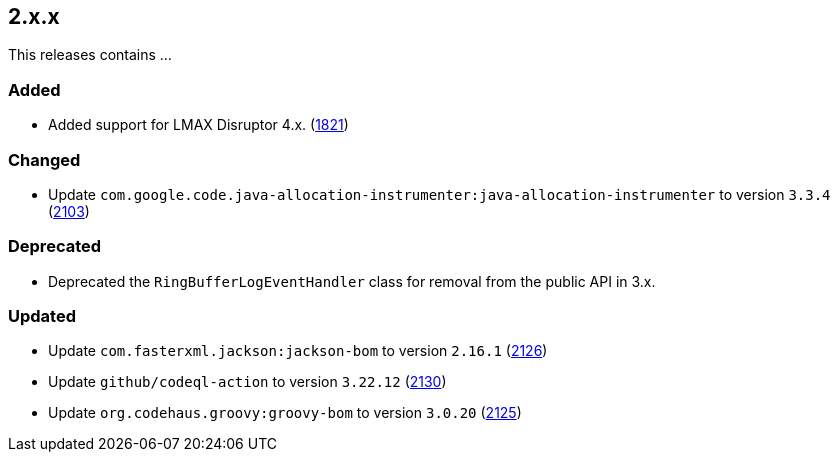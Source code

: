 ////
    Licensed to the Apache Software Foundation (ASF) under one or more
    contributor license agreements.  See the NOTICE file distributed with
    this work for additional information regarding copyright ownership.
    The ASF licenses this file to You under the Apache License, Version 2.0
    (the "License"); you may not use this file except in compliance with
    the License.  You may obtain a copy of the License at

         https://www.apache.org/licenses/LICENSE-2.0

    Unless required by applicable law or agreed to in writing, software
    distributed under the License is distributed on an "AS IS" BASIS,
    WITHOUT WARRANTIES OR CONDITIONS OF ANY KIND, either express or implied.
    See the License for the specific language governing permissions and
    limitations under the License.
////

[#release-notes-2-x-x]
== 2.x.x



This releases contains ...


[#release-notes-2-x-x-added]
=== Added

* Added support for LMAX Disruptor 4.x. (https://github.com/apache/logging-log4j2/issues/1821[1821])

[#release-notes-2-x-x-changed]
=== Changed

* Update `com.google.code.java-allocation-instrumenter:java-allocation-instrumenter` to version `3.3.4` (https://github.com/apache/logging-log4j2/pull/2103[2103])

[#release-notes-2-x-x-deprecated]
=== Deprecated

* Deprecated the `RingBufferLogEventHandler` class for removal from the public API in 3.x.

[#release-notes-2-x-x-updated]
=== Updated

* Update `com.fasterxml.jackson:jackson-bom` to version `2.16.1` (https://github.com/apache/logging-log4j2/pull/2126[2126])
* Update `github/codeql-action` to version `3.22.12` (https://github.com/apache/logging-log4j2/pull/2130[2130])
* Update `org.codehaus.groovy:groovy-bom` to version `3.0.20` (https://github.com/apache/logging-log4j2/pull/2125[2125])
